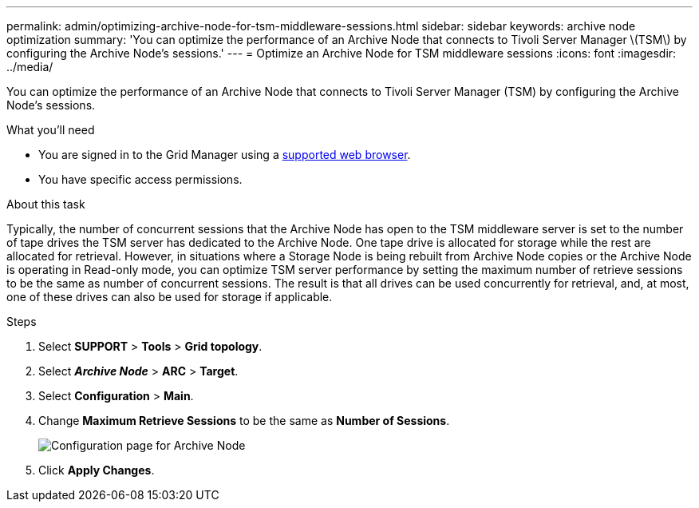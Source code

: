 ---
permalink: admin/optimizing-archive-node-for-tsm-middleware-sessions.html
sidebar: sidebar
keywords: archive node optimization
summary: 'You can optimize the performance of an Archive Node that connects to Tivoli Server Manager \(TSM\) by configuring the Archive Node’s sessions.'
---
= Optimize an Archive Node for TSM middleware sessions
:icons: font
:imagesdir: ../media/

[.lead]
You can optimize the performance of an Archive Node that connects to Tivoli Server Manager (TSM) by configuring the Archive Node's sessions.

.What you'll need

* You are signed in to the Grid Manager using a xref:../admin/web-browser-requirements.adoc[supported web browser].
* You have specific access permissions.

.About this task

Typically, the number of concurrent sessions that the Archive Node has open to the TSM middleware server is set to the number of tape drives the TSM server has dedicated to the Archive Node. One tape drive is allocated for storage while the rest are allocated for retrieval. However, in situations where a Storage Node is being rebuilt from Archive Node copies or the Archive Node is operating in Read-only mode, you can optimize TSM server performance by setting the maximum number of retrieve sessions to be the same as number of concurrent sessions. The result is that all drives can be used concurrently for retrieval, and, at most, one of these drives can also be used for storage if applicable.

.Steps

. Select *SUPPORT* > *Tools* > *Grid topology*.
. Select *_Archive Node_* > *ARC* > *Target*.
. Select *Configuration* > *Main*.
. Change *Maximum Retrieve Sessions* to be the same as *Number of Sessions*.
+
image::../media/optimizing_tivoli_storage_manager.gif[Configuration page for Archive Node]

. Click *Apply Changes*.
